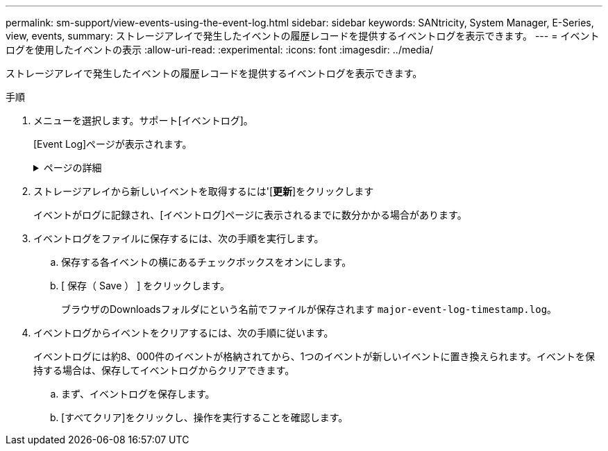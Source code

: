 ---
permalink: sm-support/view-events-using-the-event-log.html 
sidebar: sidebar 
keywords: SANtricity, System Manager, E-Series, view, events, 
summary: ストレージアレイで発生したイベントの履歴レコードを提供するイベントログを表示できます。 
---
= イベントログを使用したイベントの表示
:allow-uri-read: 
:experimental: 
:icons: font
:imagesdir: ../media/


[role="lead"]
ストレージアレイで発生したイベントの履歴レコードを提供するイベントログを表示できます。

.手順
. メニューを選択します。サポート[イベントログ]。
+
[Event Log]ページが表示されます。

+
.ページの詳細
[%collapsible]
====
[cols="25h,~"]
|===
| 項目 | 製品説明 


 a| 
[すべて表示]フィールド
 a| 
すべてのイベントを表示するか、重大イベントと警告イベントのみを表示するかを切り替えます。



 a| 
フィルタフィールド
 a| 
イベントをフィルタします。特定のコンポーネントやイベントなどに関連するイベントのみを表示する場合に便利です。



 a| 
[列の選択]アイコン
 a| 
表示する他の列を選択できます。その他の列には、イベントに関する追加情報が表示されます。



 a| 
チェックボックス
 a| 
保存するイベントを選択できます。テーブルヘッダーのチェックボックスをオンにすると、すべてのイベントが選択されます。



 a| 
[日付/時刻]列
 a| 
コントローラクロックに応じたイベントの日時スタンプ。


NOTE: イベントログでは、最初にシーケンス番号に基づいてイベントがソートされます。通常、このシーケンスは日付と時刻に対応します。ただし、ストレージアレイ内の2つのコントローラクロックは同期されていない可能性があります。この場合、イベントログには、表示されているイベントと日時に一部の不整合が記録されることがあります。



 a| 
[優先度]列
 a| 
優先度の値は次のとおりです。

** *クリティカル*--ストレージアレイに問題がありますただし、すぐに対処すると、データへのアクセスが失われないようにすることができます。重大イベントはアラート通知に使用されます。すべての重大イベントは、ネットワーク管理クライアント（SNMPトラップ経由）または設定したEメール受信者に送信されます。
** *警告*--ストレージアレイのパフォーマンスと機能を低下させて別のエラーから回復するエラーが発生しました
** *情報*--ストレージアレイに関連する重要でない情報。




 a| 
[コンポーネントタイプ]列
 a| 
イベントの影響を受けるコンポーネント。コンポーネントには、ドライブやコントローラなどのハードウェアや、コントローラファームウェアなどのソフトウェアがあります。



 a| 
[コンポーネントの場所]列
 a| 
ストレージアレイ内のコンポーネントの物理的な場所。



 a| 
[説明]列
 a| 
イベントの説明。

*例*-- `Drive write failure - retries exhausted`



 a| 
[シーケンス番号]列
 a| 
ストレージアレイの特定のログエントリを一意に識別する64ビットの番号。この数は、新しいイベントログエントリごとに1ずつ増加します。この情報を表示するには、列の選択*アイコンをクリックします。



 a| 
[イベントタイプ]列
 a| 
ログに記録される各イベントタイプを識別する4桁の番号。この情報を表示するには、列の選択*アイコンをクリックします。



 a| 
[イベント固有のコード]列
 a| 
この情報はテクニカルサポートが使用します。この情報を表示するには、列の選択*アイコンをクリックします。



 a| 
[イベントカテゴリ]列
 a| 
** **障害**：ドライブ障害やバッテリ障害など'ストレージアレイのコンポーネントに障害が発生した
** **状態の変更**–状態が変更されたストレージアレイの要素。たとえば、ボリュームが最適ステータスに移行した場合や、コントローラがオフラインステータスに移行した場合などです。
** ** Internal **：ユーザの操作を必要としない内部コントローラ操作。たとえば、コントローラが一日の開始を完了した場合など。
** **コマンド**–ホットスペアが割り当てられているなど、ストレージアレイに対して発行されたコマンド。
** **エラー**–ストレージアレイでエラー状態が検出されました。たとえば、コントローラがキャッシュを同期およびパージできない、ストレージアレイで冗長性エラーが検出されたなどです。
** **一般**–他のカテゴリには適していないイベント。この情報を表示するには'[**列の選択**]アイコンをクリックします




 a| 
[ログ元]列
 a| 
イベントを記録したコントローラの名前。この情報を表示するには'[**列の選択**]アイコンをクリックします

|===
====
. ストレージアレイから新しいイベントを取得するには'[**更新**]をクリックします
+
イベントがログに記録され、[イベントログ]ページに表示されるまでに数分かかる場合があります。

. イベントログをファイルに保存するには、次の手順を実行します。
+
.. 保存する各イベントの横にあるチェックボックスをオンにします。
.. [ 保存（ Save ） ] をクリックします。
+
ブラウザのDownloadsフォルダにという名前でファイルが保存されます `major-event-log-timestamp.log`。



. イベントログからイベントをクリアするには、次の手順に従います。
+
イベントログには約8、000件のイベントが格納されてから、1つのイベントが新しいイベントに置き換えられます。イベントを保持する場合は、保存してイベントログからクリアできます。

+
.. まず、イベントログを保存します。
.. [すべてクリア]をクリックし、操作を実行することを確認します。



